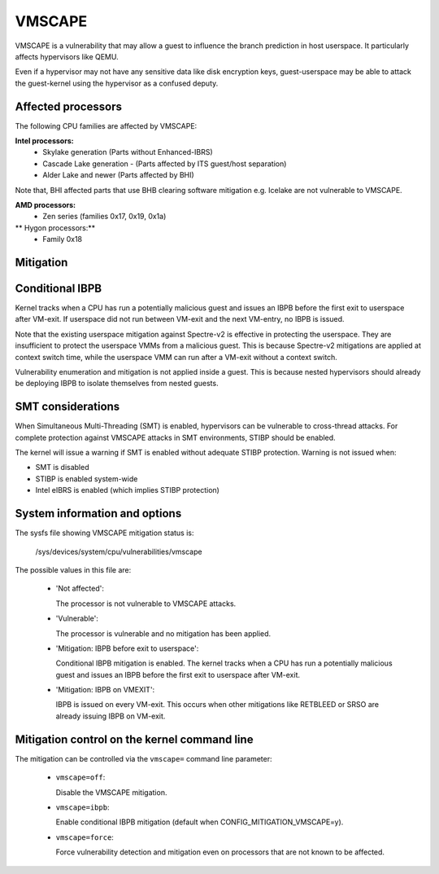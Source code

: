 .. SPDX-License-Identifier: GPL-2.0

VMSCAPE
=======

VMSCAPE is a vulnerability that may allow a guest to influence the branch
prediction in host userspace. It particularly affects hypervisors like QEMU.

Even if a hypervisor may not have any sensitive data like disk encryption keys,
guest-userspace may be able to attack the guest-kernel using the hypervisor as
a confused deputy.

Affected processors
-------------------

The following CPU families are affected by VMSCAPE:

**Intel processors:**
  - Skylake generation (Parts without Enhanced-IBRS)
  - Cascade Lake generation - (Parts affected by ITS guest/host separation)
  - Alder Lake and newer (Parts affected by BHI)

Note that, BHI affected parts that use BHB clearing software mitigation e.g.
Icelake are not vulnerable to VMSCAPE.

**AMD processors:**
  - Zen series (families 0x17, 0x19, 0x1a)

** Hygon processors:**
 - Family 0x18

Mitigation
----------

Conditional IBPB
----------------

Kernel tracks when a CPU has run a potentially malicious guest and issues an
IBPB before the first exit to userspace after VM-exit. If userspace did not run
between VM-exit and the next VM-entry, no IBPB is issued.

Note that the existing userspace mitigation against Spectre-v2 is effective in
protecting the userspace. They are insufficient to protect the userspace VMMs
from a malicious guest. This is because Spectre-v2 mitigations are applied at
context switch time, while the userspace VMM can run after a VM-exit without a
context switch.

Vulnerability enumeration and mitigation is not applied inside a guest. This is
because nested hypervisors should already be deploying IBPB to isolate
themselves from nested guests.

SMT considerations
------------------

When Simultaneous Multi-Threading (SMT) is enabled, hypervisors can be
vulnerable to cross-thread attacks. For complete protection against VMSCAPE
attacks in SMT environments, STIBP should be enabled.

The kernel will issue a warning if SMT is enabled without adequate STIBP
protection. Warning is not issued when:

- SMT is disabled
- STIBP is enabled system-wide
- Intel eIBRS is enabled (which implies STIBP protection)

System information and options
------------------------------

The sysfs file showing VMSCAPE mitigation status is:

  /sys/devices/system/cpu/vulnerabilities/vmscape

The possible values in this file are:

 * 'Not affected':

   The processor is not vulnerable to VMSCAPE attacks.

 * 'Vulnerable':

   The processor is vulnerable and no mitigation has been applied.

 * 'Mitigation: IBPB before exit to userspace':

   Conditional IBPB mitigation is enabled. The kernel tracks when a CPU has
   run a potentially malicious guest and issues an IBPB before the first
   exit to userspace after VM-exit.

 * 'Mitigation: IBPB on VMEXIT':

   IBPB is issued on every VM-exit. This occurs when other mitigations like
   RETBLEED or SRSO are already issuing IBPB on VM-exit.

Mitigation control on the kernel command line
----------------------------------------------

The mitigation can be controlled via the ``vmscape=`` command line parameter:

 * ``vmscape=off``:

   Disable the VMSCAPE mitigation.

 * ``vmscape=ibpb``:

   Enable conditional IBPB mitigation (default when CONFIG_MITIGATION_VMSCAPE=y).

 * ``vmscape=force``:

   Force vulnerability detection and mitigation even on processors that are
   not known to be affected.
